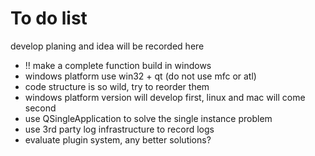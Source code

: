 
* To do list
develop planing and idea will be recorded here

- !! make a complete function build in windows
- windows platform use  win32 + qt (do not use mfc or atl)
- code structure is so wild, try to reorder them
- windows platform version will develop first, linux and mac will come second
- use QSingleApplication to solve the single instance problem
- use 3rd party log infrastructure to record logs
- evaluate plugin system, any better solutions?
